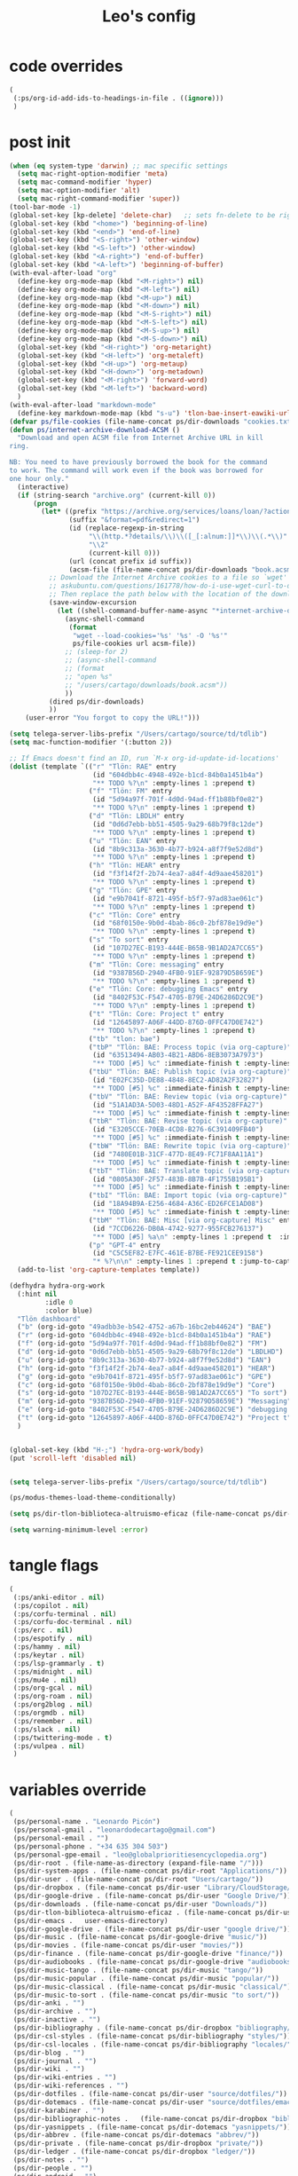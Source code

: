 #+title: Leo's config

* code overrides
:PROPERTIES:
:ID:       1DDFC928-66D5-4E09-B85C-7844082044D7
:END:

#+begin_src emacs-lisp :tangle (print tlon-init-code-overrides-path)
(
 (:ps/org-id-add-ids-to-headings-in-file . ((ignore)))
 )
#+end_src

* post init
:PROPERTIES:
:ID:       86F0B93D-E2A3-4064-977D-1002602B58F3
:END:

#+begin_src emacs-lisp :tangle (print tlon-init-post-init-path)
(when (eq system-type 'darwin) ;; mac specific settings
  (setq mac-right-option-modifier 'meta)
  (setq mac-command-modifier 'hyper)
  (setq mac-option-modifier 'alt)
  (setq mac-right-command-modifier 'super))
(tool-bar-mode -1)
(global-set-key [kp-delete] 'delete-char)   ;; sets fn-delete to be right-delete
(global-set-key (kbd "<home>") 'beginning-of-line)
(global-set-key (kbd "<end>") 'end-of-line)
(global-set-key (kbd "<S-right>") 'other-window)
(global-set-key (kbd "<S-left>") 'other-window)
(global-set-key (kbd "<A-right>") 'end-of-buffer)
(global-set-key (kbd "<A-left>") 'beginning-of-buffer)
(with-eval-after-load "org"
  (define-key org-mode-map (kbd "<M-right>") nil)
  (define-key org-mode-map (kbd "<M-left>") nil)
  (define-key org-mode-map (kbd "<M-up>") nil)
  (define-key org-mode-map (kbd "<M-down>") nil)
  (define-key org-mode-map (kbd "<M-S-right>") nil)
  (define-key org-mode-map (kbd "<M-S-left>") nil)
  (define-key org-mode-map (kbd "<M-S-up>") nil)
  (define-key org-mode-map (kbd "<M-S-down>") nil)
  (global-set-key (kbd "<H-right>") 'org-metaright)
  (global-set-key (kbd "<H-left>") 'org-metaleft)
  (global-set-key (kbd "<H-up>") 'org-metaup)
  (global-set-key (kbd "<H-down>") 'org-metadown)
  (global-set-key (kbd "<M-right>") 'forward-word)
  (global-set-key (kbd "<M-left>") 'backward-word)
  )
(with-eval-after-load "markdown-mode"
  (define-key markdown-mode-map (kbd "s-u") 'tlon-bae-insert-eawiki-url))
(defvar ps/file-cookies (file-name-concat ps/dir-downloads "cookies.txt"))
(defun ps/internet-archive-download-ACSM ()
  "Download and open ACSM file from Internet Archive URL in kill
ring.

NB: You need to have previously borrowed the book for the command
to work. The command will work even if the book was borrowed for
one hour only."
  (interactive)
  (if (string-search "archive.org" (current-kill 0))
      (progn
        (let* ((prefix "https://archive.org/services/loans/loan/?action=media_url&identifier=")
               (suffix "&format=pdf&redirect=1")
               (id (replace-regexp-in-string
                    "\\(http.*?details/\\)\\([_[:alnum:]]*\\)\\(.*\\)"
                    "\\2"
                    (current-kill 0)))
               (url (concat prefix id suffix))
               (acsm-file (file-name-concat ps/dir-downloads "book.acsm")))
          ;; Download the Internet Archive cookies to a file so `wget' can authenticate:
          ;; askubuntu.com/questions/161778/how-do-i-use-wget-curl-to-download-from-a-site-i-am-logged-into
          ;; Then replace the path below with the location of the downloaded cookies file.
          (save-window-excursion
            (let ((shell-command-buffer-name-async "*internet-archive-download-ACSM*"))
              (async-shell-command
               (format
                "wget --load-cookies='%s' '%s' -O '%s'"
                ps/file-cookies url acsm-file))
              ;; (sleep-for 2)
              ;; (async-shell-command
              ;; (format
              ;; "open %s"
              ;; "/users/cartago/downloads/book.acsm"))
              ))
          (dired ps/dir-downloads)
          ))
    (user-error "You forgot to copy the URL!")))

(setq telega-server-libs-prefix "/Users/cartago/source/td/tdlib")
(setq mac-function-modifier '(:button 2))

;; If Emacs doesn't find an ID, run `M-x org-id-update-id-locations'
(dolist (template `(("r" "Tlön: RAE" entry
                     (id "604dbb4c-4948-492e-b1cd-84b0a1451b4a")
                     "** TODO %?\n" :empty-lines 1 :prepend t)
                    ("f" "Tlön: FM" entry
                     (id "5d94a97f-701f-4d0d-94ad-ff1b88bf0e82")
                     "** TODO %?\n" :empty-lines 1 :prepend t)
                    ("d" "Tlön: LBDLH" entry
                     (id "0d6d7ebb-bb51-4505-9a29-68b79f8c12de")
                     "** TODO %?\n" :empty-lines 1 :prepend t)
                    ("u" "Tlön: EAN" entry
                     (id "8b9c313a-3630-4b77-b924-a8f7f9e52d8d")
                     "** TODO %?\n" :empty-lines 1 :prepend t)
                    ("h" "Tlön: HEAR" entry
                     (id "f3f14f2f-2b74-4ea7-a84f-4d9aae458201")
                     "** TODO %?\n" :empty-lines 1 :prepend t)
                    ("g" "Tlön: GPE" entry
                     (id "e9b7041f-8721-495f-b5f7-97ad83ae061c")
                     "** TODO %?\n" :empty-lines 1 :prepend t)
                    ("c" "Tlön: Core" entry
                     (id "68f0150e-9b0d-4bab-86c0-2bf878e19d9e")
                     "** TODO %?\n" :empty-lines 1 :prepend t)
                    ("s" "To sort" entry
                     (id "107D27EC-B193-444E-B65B-9B1AD2A7CC65")
                     "** TODO %?\n" :empty-lines 1 :prepend t)
                    ("m" "Tlön: Core: messaging" entry
                     (id "9387B56D-2940-4FB0-91EF-92879D58659E")
                     "** TODO %?\n" :empty-lines 1 :prepend t)
                    ("e" "Tlön: Core: debugging Emacs" entry
                     (id "8402F53C-F547-4705-B79E-24D6286D2C9E")
                     "** TODO %?\n" :empty-lines 1 :prepend t)
                    ("t" "Tlön: Core: Project t" entry
                     (id "12645897-A06F-44DD-876D-0FFC47D0E742")
                     "** TODO %?\n" :empty-lines 1 :prepend t)
                    ("tb" "tlon: bae")
                    ("tbP" "Tlön: BAE: Process topic (via org-capture)" entry
                     (id "63513494-AB03-4B21-ABD6-8EB3073A7973")
                     "** TODO [#5] %c" :immediate-finish t :empty-lines 1 :prepend t :jump-to-captured t)
                    ("tbU" "Tlön: BAE: Publish topic (via org-capture)" entry
                     (id "E02FC35D-DE88-4848-8EC2-AD82A2F32827")
                     "** TODO [#5] %c" :immediate-finish t :empty-lines 1 :prepend t :jump-to-captured t)
                    ("tbV" "Tlön: BAE: Review topic (via org-capture)" entry
                     (id "51A1AD3A-5D03-48D1-A52F-AF43528FFA27")
                     "** TODO [#5] %c" :immediate-finish t :empty-lines 1 :prepend t :jump-to-captured t)
                    ("tbR" "Tlön: BAE: Revise topic (via org-capture)" entry
                     (id "E3205CCE-70EB-4CD8-B276-6C391409FB40")
                     "** TODO [#5] %c" :immediate-finish t :empty-lines 1 :prepend t :jump-to-captured t)
                    ("tbW" "Tlön: BAE: Rewrite topic (via org-capture)" entry
                     (id "7480E01B-31CF-477D-8E49-FC71F8AA11A1")
                     "** TODO [#5] %c" :immediate-finish t :empty-lines 1 :prepend t :jump-to-captured t)
                    ("tbT" "Tlön: BAE: Translate topic (via org-capture)" entry
                     (id "0805A30F-2F57-483B-8B7B-4F1755B195B1")
                     "** TODO [#5] %c" :immediate-finish t :empty-lines 1 :prepend t :jump-to-captured t)
                    ("tbI" "Tlön: BAE: Import topic (via org-capture)" entry
                     (id "18A94B9A-E256-4684-A36C-ED26FCE1AD08")
                     "** TODO [#5] %c" :immediate-finish t :empty-lines 1 :prepend t :jump-to-captured t)
                    ("tbM" "Tlön: BAE: Misc [via org-capture] Misc" entry
                     (id "7CCD6226-DB0A-4742-9277-955FCB276137")
                     "** TODO [#5] %a\n" :empty-lines 1 :prepend t  :immediate-finish t)
                    ("p" "GPT-4" entry
                     (id "C5C5EF82-E7FC-461E-B7BE-FE921CEE9158")
                     "* %?\n\n" :empty-lines 1 :prepend t :jump-to-captured t)))
  (add-to-list 'org-capture-templates template))

(defhydra hydra-org-work
  (:hint nil
         :idle 0
         :color blue)
  "Tlön dashboard"
  ("b" (org-id-goto "49adbb3e-b542-4752-a67b-16bc2eb44624") "BAE")
  ("r" (org-id-goto "604dbb4c-4948-492e-b1cd-84b0a1451b4a") "RAE")
  ("f" (org-id-goto "5d94a97f-701f-4d0d-94ad-ff1b88bf0e82") "FM")
  ("d" (org-id-goto "0d6d7ebb-bb51-4505-9a29-68b79f8c12de") "LBDLHD")
  ("u" (org-id-goto "8b9c313a-3630-4b77-b924-a8f7f9e52d8d") "EAN")
  ("h" (org-id-goto "f3f14f2f-2b74-4ea7-a84f-4d9aae458201") "HEAR")
  ("g" (org-id-goto "e9b7041f-8721-495f-b5f7-97ad83ae061c") "GPE")
  ("c" (org-id-goto "68f0150e-9b0d-4bab-86c0-2bf878e19d9e") "Core")
  ("s" (org-id-goto "107D27EC-B193-444E-B65B-9B1AD2A7CC65") "To sort")
  ("m" (org-id-goto "9387B56D-2940-4FB0-91EF-92879D58659E") "Messaging")
  ("e" (org-id-goto "8402F53C-F547-4705-B79E-24D6286D2C9E") "debugging Emacs")
  ("t" (org-id-goto "12645897-A06F-44DD-876D-0FFC47D0E742") "Project t")
  )


(global-set-key (kbd "H-;") 'hydra-org-work/body)
(put 'scroll-left 'disabled nil)


(setq telega-server-libs-prefix "/Users/cartago/source/td/tdlib")

(ps/modus-themes-load-theme-conditionally)

(setq ps/dir-tlon-biblioteca-altruismo-eficaz (file-name-concat ps/dir-user "source/biblioteca-altruismo-eficaz/"))

(setq warning-minimum-level :error)
#+end_src

* tangle flags
:PROPERTIES:
:ID:       A4E7C5AD-1E55-4C6F-B0E5-8320D282A886
:END:

#+begin_src emacs-lisp :tangle (print tlon-init-tangle-flags-path)
(
 (:ps/anki-editor . nil)
 (:ps/copilot . nil)
 (:ps/corfu-terminal . nil)
 (:ps/corfu-doc-terminal . nil)
 (:ps/erc . nil)
 (:ps/espotify . nil)
 (:ps/hammy . nil)
 (:ps/keytar . nil)
 (:ps/lsp-grammarly . t)
 (:ps/midnight . nil)
 (:ps/mu4e . nil)
 (:ps/org-gcal . nil)
 (:ps/org-roam . nil)
 (:ps/org2blog . nil)
 (:ps/orgmdb . nil)
 (:ps/remember . nil)
 (:ps/slack . nil)
 (:ps/twittering-mode . t)
 (:ps/vulpea . nil)
 )
#+end_src

* variables override
:PROPERTIES:
:ID:       0B85812B-1620-4F40-A5BA-534626B6B112
:END:

#+begin_src emacs-lisp :tangle (print tlon-init-variables-override-path)
(
 (ps/personal-name . "Leonardo Picón")
 (ps/personal-gmail . "leonardodecartago@gmail.com")
 (ps/personal-email . "")
 (ps/personal-phone . "‭+34 635 304 503‬")
 (ps/personal-gpe-email . "leo@globalprioritiesencyclopedia.org")
 (ps/dir-root . (file-name-as-directory (expand-file-name "/")))
 (ps/dir-system-apps . (file-name-concat ps/dir-root "Applications/"))
 (ps/dir-user . (file-name-concat ps/dir-root "Users/cartago/"))
 (ps/dir-dropbox . (file-name-concat ps/dir-user "Library/CloudStorage/Dropbox/"))
 (ps/dir-google-drive . (file-name-concat ps/dir-user "Google Drive/"))
 (ps/dir-downloads . (file-name-concat ps/dir-user "Downloads/"))
 (ps/dir-tlon-biblioteca-altruismo-eficaz . (file-name-concat ps/dir-user "source/biblioteca-altruismo-eficaz/"))
 (ps/dir-emacs .   user-emacs-directory)
 (ps/dir-google-drive . (file-name-concat ps/dir-user "google drive/"))
 (ps/dir-music . (file-name-concat ps/dir-google-drive "music/"))
 (ps/dir-movies . (file-name-concat ps/dir-user "movies/"))
 (ps/dir-finance . (file-name-concat ps/dir-google-drive "finance/"))
 (ps/dir-audiobooks . (file-name-concat ps/dir-google-drive "audiobooks/"))
 (ps/dir-music-tango . (file-name-concat ps/dir-music "tango/"))
 (ps/dir-music-popular . (file-name-concat ps/dir-music "popular/"))
 (ps/dir-music-classical . (file-name-concat ps/dir-music "classical/"))
 (ps/dir-music-to-sort . (file-name-concat ps/dir-music "to sort/"))
 (ps/dir-anki . "")
 (ps/dir-archive . "")
 (ps/dir-inactive . "")
 (ps/dir-bibliography . (file-name-concat ps/dir-dropbox "bibliography/"))
 (ps/dir-csl-styles . (file-name-concat ps/dir-bibliography "styles/"))
 (ps/dir-csl-locales . (file-name-concat ps/dir-bibliography "locales/"))
 (ps/dir-blog . "")
 (ps/dir-journal . "")
 (ps/dir-wiki . "")
 (ps/dir-wiki-entries . "")
 (ps/dir-wiki-references . "")
 (ps/dir-dotfiles . (file-name-concat ps/dir-user "source/dotfiles/"))
 (ps/dir-dotemacs . (file-name-concat ps/dir-user "source/dotfiles/emacs/"))
 (ps/dir-karabiner . "")
 (ps/dir-bibliographic-notes .   (file-name-concat ps/dir-dropbox "bibliographic-notes/"))
 (ps/dir-yasnippets . (file-name-concat ps/dir-dotemacs "yasnippets/"))
 (ps/dir-abbrev . (file-name-concat ps/dir-dotemacs "abbrev/"))
 (ps/dir-private . (file-name-concat ps/dir-dropbox "private/"))
 (ps/dir-ledger . (file-name-concat ps/dir-dropbox "ledger/"))
 (ps/dir-notes . "")
 (ps/dir-people . "")
 (ps/dir-android . "")
 (ps/dir-ade . (file-name-concat ps/dir-user "Documents/Digital Editions/"))
 (ps/dir-library-pdf . (file-name-concat ps/dir-google-drive "library-pdf/"))
 (ps/dir-library-html . (file-name-concat ps/dir-google-drive "library-html/"))
 (ps/dir-library-media . (file-name-concat ps/dir-google-drive "library-media/"))
 (ps/dir-emacs-var . (file-name-concat ps/dir-emacs "var/"))
 (ps/dir-source . (file-name-concat ps/dir-user "source/"))
 (ps/dir-tlon-docs . (file-name-concat ps/dir-source "tlon-docs/"))
 (ps/dir-translation-server . (file-name-concat ps/dir-source "translation-server/"))
 (ps/dir-PW . "")
 (ps/dir-google-drive-tlon . (file-name-concat ps/dir-google-drive "tlon/"))
 (ps/dir-google-drive-tlon-BAE . (file-name-concat ps/dir-google-drive-tlon "BAE/"))
 (ps/dir-google-drive-tlon-EAN . (file-name-concat ps/dir-google-drive-tlon "EAN/"))
 (ps/dir-google-drive-tlon-FM . (file-name-concat ps/dir-google-drive-tlon "FM/"))
 (ps/dir-google-drive-tlon-GPE . (file-name-concat ps/dir-google-drive-tlon "GPE/"))
 (ps/dir-google-drive-tlon-HEAR . (file-name-concat ps/dir-google-drive-tlon "HEAR/"))
 (ps/dir-google-drive-tlon-LBDLH . (file-name-concat ps/dir-google-drive-tlon "LBDLH/"))
 (ps/dir-google-drive-tlon-LP . (file-name-concat ps/dir-google-drive-tlon "LP/"))
 (ps/dir-google-drive-tlon-RAE . (file-name-concat ps/dir-google-drive-tlon "RAE/"))
 (ps/dir-google-drive-tlon-RCG . (file-name-concat ps/dir-google-drive-tlon "RCG/"))
 (ps/dir-dropbox-tlon . (file-name-concat ps/dir-dropbox "tlon/"))
 (ps/dir-google-drive-tlon-core . (file-name-concat ps/dir-google-drive-tlon "core/"))
 (ps/dir-google-drive-tlon-fede . (file-name-concat ps/dir-google-drive-tlon "fede/"))
 (ps/dir-google-drive-tlon-leo . (file-name-concat ps/dir-google-drive-tlon "leo/"))
 (ps/dir-dropbox-tlon-core . (file-name-concat ps/dir-dropbox-tlon "core/"))
 (ps/dir-dropbox-tlon-leo . (file-name-concat ps/dir-dropbox-tlon "leo/"))
 (ps/dir-dropbox-tlon-fede . (file-name-concat ps/dir-dropbox-tlon "fede/"))
 (ps/dir-dropbox-tlon-ledger . (file-name-concat ps/dir-dropbox-tlon-core "ledger/"))
 (ps/dir-dropbox-tlon-pass . (file-name-concat ps/dir-dropbox-tlon-core "pass/"))
 (ps/dir-dropbox-tlon-BAE . (file-name-concat ps/dir-dropbox-tlon "BAE/"))
 (ps/dir-dropbox-tlon-EAN . (file-name-concat ps/dir-dropbox-tlon "EAN/"))
 (ps/dir-dropbox-tlon-FM . (file-name-concat ps/dir-dropbox-tlon "FM/"))
 (ps/dir-dropbox-tlon-GPE . (file-name-concat ps/dir-dropbox-tlon "GPE/"))
 (ps/dir-dropbox-tlon-HEAR . (file-name-concat ps/dir-dropbox-tlon "HEAR/"))
 (ps/dir-dropbox-tlon-LBDLH . (file-name-concat ps/dir-dropbox-tlon "LBDLH/"))
 (ps/dir-dropbox-tlon-LP . (file-name-concat ps/dir-dropbox-tlon "LP/"))
 (ps/dir-dropbox-tlon-RAE . (file-name-concat ps/dir-dropbox-tlon "RAE/"))
 (ps/dir-dropbox-tlon-RCG . (file-name-concat ps/dir-dropbox-tlon "RCG/"))
 (ps/dir-emacs-local . (file-name-concat ps/dir-emacs "local/"))
 (ps/dir-org .   ps/dir-dropbox-tlon-leo)
 (ps/dir-org-roam . "")
 (ps/dir-org-images . "")
 (ps/dir-websites . "")
 (ps/dir-calibre . (file-name-concat ps/dir-downloads "Calibre/"))
 (ps/dir-all-repos . ps/dir-people)
 (ps/file-notes . (file-name-concat ps/dir-org "notes.org"))
 (ps/file-inbox-desktop . (file-name-concat ps/dir-android "inbox-desktop.org"))
 (ps/file-inbox-mobile . (file-name-concat ps/dir-android "inbox-mobile.org"))
 (ps/file-calendar . (file-name-concat ps/dir-android "calendar.org"))
 (ps/file-feeds-pablo . "")
 (ps/file-tlon-feeds . (file-name-concat ps/dir-dropbox-tlon-core "feeds.org"))
 (ps/file-anki . "")
 (ps/file-init . (file-name-concat ps/dir-dotemacs "init.el"))
 (ps/file-config . (file-name-concat ps/dir-dotemacs "config.org"))
 (ps/file-karabiner . "")
 (ps/file-karabiner-edn . "")
 (ps/file-bibliography . (file-name-concat ps/dir-bibliography "old.bib"))
 (ps/file-bibliography-old . (file-name-concat ps/dir-bibliography "old.bib"))
 (ps/file-bibliography-new . (file-name-concat ps/dir-bibliography "new.bib"))
 (ps/file-bibliography-emacs . (file-name-concat ps/dir-bibliography "emacs.bib"))
 (ps/file-wiki-notes . (file-name-concat ps/dir-wiki "wiki-notes.org"))
 (ps/file-wiki-published . (file-name-concat ps/dir-wiki "wiki-published.org"))
 (ps/file-wiki-help . (file-name-concat ps/dir-wiki "wiki-help.org"))
 (ps/file-library . (file-name-concat ps/dir-notes "library.org"))
 (ps/file-quotes . (file-name-concat ps/dir-blog "quotes.org"))
 (ps/file-films . (file-name-concat ps/dir-notes "films.org"))
 (ps/file-tlon-tareas-leo . (file-name-concat ps/dir-dropbox-tlon-leo "tareas.org"))
 (ps/file-tlon-tareas-fede . (file-name-concat ps/dir-dropbox-tlon-fede "tareas.org"))
 (ps/file-org2blog . (file-name-concat ps/dir-blog ".org2blog.org"))
 (ps/file-straight-profile . "")
 (ps/file-orb-noter-template . (file-name-concat ps/dir-bibliography "orb-noter-template.org"))
 (ps/file-orb-capture-template . (file-name-concat ps/dir-bibliographic-notes "${citekey}.org"))
 (ps/file-bookmarks . (file-name-concat ps/dir-dropbox "bookmarks"))
 (ps/file-variables . (file-name-concat ps/dir-dotemacs "variables.el"))
 (ps/file-ledger . (file-name-concat ps/dir-dropbox-tlon-leo "journal.ledger"))
 (ps/file-ledger-db . (file-name-concat ps/dir-ledger ".pricedb"))
 (ps/file-metaculus . (file-name-concat ps/dir-notes "metaculus.org"))
 (ps/file-gpe . (file-name-concat ps/dir-notes "global-priorities-encyclopedia.org"))
 (ps/file-fm . (file-name-concat ps/dir-notes "future-matters.org"))
 (ps/file-ffrp . (file-name-concat ps/dir-notes "future-fund-regranting-program.org"))
 (ps/file-rcg . (file-name-concat ps/dir-notes "riesgos-catastróficos-globales.org"))
 (ps/file-ean . (file-name-concat ps/dir-notes "ea.news.org"))
 (ps/file-cookies . "/Users/cartago/downloads/cookies.txt")
 (ps/file-work . (file-name-concat ps/dir-notes "work-dashboard.org"))
 (ps/file-tlon-ledger-schedule-file . (file-name-concat ps/dir-dropbox-tlon-ledger "ledger-schedule.ledger"))
 (ps/file-tlon-docs-bae . (file-name-concat ps/dir-tlon-docs "bae.org"))
 (ps/file-tlon-docs-core . (file-name-concat ps/dir-tlon-docs "core.org"))
 (ps/file-tlon-ledger . (file-name-concat ps/dir-dropbox-tlon-ledger "tlon.ledger"))
 (ps/file-tlon-bae . ps/file-tlon-tareas-leo)
 (ps/face-fixed-pitch . "Source Code Pro")
 (ps/face-variable-pitch . "Source Serif Pro")
 (ps/monitor-type . (cdr (assoc 'name (frame-monitor-attributes))))
 (ps/ledger-active-currencies . '("USD" "EUR" "GBP" "MXN" "ARS"))
 (ps/frame-width-threshold .    350)
 (ps/new-empty-buffer-major-mode . 'org-mode)
 (ps/forge-owned-accounts . "worldsaround")
 (ps/personal-signature . "

,#+begin_signature
--
,*Leo*
,#+end_signature")
 )
#+end_src


* local variables
:PROPERTIES:
:ID:       A3959E87-841E-44A5-B174-8B53F81F8979
:END:
# Local Variables:
# eval: (ps/buffer-local-set-key (kbd "s-y") 'org-decrypt-entry)
# org-crypt-key: "tlon.shared@gmail.com"
# End:
